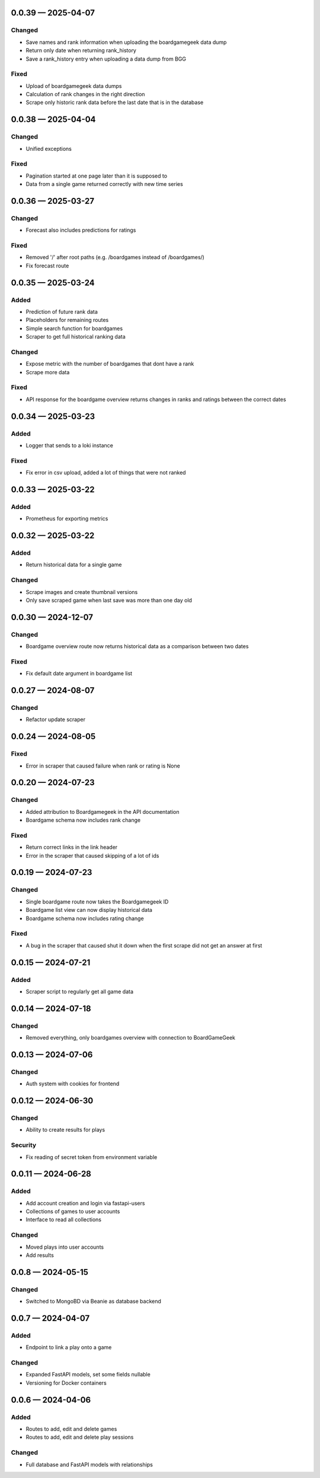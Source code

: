 
.. _changelog-0.0.39:

0.0.39 — 2025-04-07
-------------------

Changed
^^^^^^^

- Save names and rank information when uploading the boardgamegeek data dump

- Return only date when returning rank_history

- Save a rank_history entry when uploading a data dump from BGG

Fixed
^^^^^

- Upload of boardgamegeek data dumps

- Calculation of rank changes in the right direction

- Scrape only historic rank data before the last date that is in the database

.. _changelog-0.0.38:

0.0.38 — 2025-04-04
-------------------

Changed
^^^^^^^

- Unified exceptions

Fixed
^^^^^

- Pagination started at one page later than it is supposed to

- Data from a single game returned correctly with new time series

.. _changelog-0.0.36:

0.0.36 — 2025-03-27
-------------------

Changed
^^^^^^^

- Forecast also includes predictions for ratings

Fixed
^^^^^

- Removed '/' after root paths (e.g. /boardgames instead of /boardgames/)

- Fix forecast route

.. _changelog-0.0.35:

0.0.35 — 2025-03-24
-------------------

Added
^^^^^

- Prediction of future rank data

- Placeholders for remaining routes

- Simple search function for boardgames

- Scraper to get full historical ranking data

Changed
^^^^^^^

- Expose metric with the number of boardgames that dont have a rank

- Scrape more data

Fixed
^^^^^

- API response for the boardgame overview returns changes in ranks and ratings between the correct dates

.. _changelog-0.0.34:

0.0.34 — 2025-03-23
-------------------

Added
^^^^^

- Logger that sends to a loki instance

Fixed
^^^^^

- Fix error in csv upload, added a lot of things that were not ranked

.. _changelog-0.0.33:

0.0.33 — 2025-03-22
-------------------

Added
^^^^^

- Prometheus for exporting metrics

.. _changelog-0.0.32:

0.0.32 — 2025-03-22
-------------------

Added
^^^^^

- Return historical data for a single game

Changed
^^^^^^^

- Scrape images and create thumbnail versions

- Only save scraped game when last save was more than one day old


.. _changelog-0.0.30:

0.0.30 — 2024-12-07
-------------------

Changed
^^^^^^^

- Boardgame overview route now returns historical data as a comparison between two dates

Fixed
^^^^^

- Fix default date argument in boardgame list

.. _changelog-0.0.27:

0.0.27 — 2024-08-07
-------------------

Changed
^^^^^^^

- Refactor update scraper

.. _changelog-0.0.24:

0.0.24 — 2024-08-05
-------------------

Fixed
^^^^^

- Error in scraper that caused failure when rank or rating is None

.. _changelog-0.0.20:

0.0.20 — 2024-07-23
-------------------

Changed
^^^^^^^

- Added attribution to Boardgamegeek in the API documentation

- Boardgame schema now includes rank change

Fixed
^^^^^

- Return correct links in the link header

- Error in the scraper that caused skipping of a lot of ids

.. _changelog-0.0.19:

0.0.19 — 2024-07-23
-------------------

Changed
^^^^^^^

- Single boardgame route now takes the Boardgamegeek ID

- Boardgame list view can now display historical data

- Boardgame schema now includes rating change

Fixed
^^^^^

- A bug in the scraper that caused shut it down when the first scrape did not get an answer at first

.. _changelog-0.0.15:

0.0.15 — 2024-07-21
-------------------

Added
^^^^^

- Scraper script to regularly get all game data

.. _changelog-0.0.14:

0.0.14 — 2024-07-18
-------------------

Changed
^^^^^^^

- Removed everything, only boardgames overview with connection to BoardGameGeek

.. _changelog-0.0.13:

0.0.13 — 2024-07-06
-------------------

Changed
^^^^^^^

- Auth system with cookies for frontend

.. _changelog-0.0.12:

0.0.12 — 2024-06-30
-------------------

Changed
^^^^^^^

- Ability to create results for plays

Security
^^^^^^^^

- Fix reading of secret token from environment variable

.. _changelog-0.0.11:

0.0.11 — 2024-06-28
-------------------

Added
^^^^^

- Add account creation and login via fastapi-users

- Collections of games to user accounts

- Interface to read all collections

Changed
^^^^^^^

- Moved plays into user accounts

- Add results

.. _changelog-0.0.8:

0.0.8 — 2024-05-15
------------------

Changed
^^^^^^^

- Switched to MongoBD via Beanie as database backend

.. _changelog-0.0.7:

0.0.7 — 2024-04-07
------------------

Added
^^^^^

- Endpoint to link a play onto a game

Changed
^^^^^^^

- Expanded FastAPI models, set some fields nullable
- Versioning for Docker containers

.. _changelog-0.0.6:

0.0.6 — 2024-04-06
------------------

Added
^^^^^

- Routes to add, edit and delete games

- Routes to add, edit and delete play sessions

Changed
^^^^^^^

- Full database and FastAPI models with relationships
